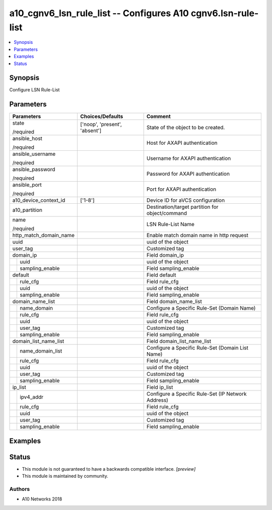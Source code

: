 .. _a10_cgnv6_lsn_rule_list_module:


a10_cgnv6_lsn_rule_list -- Configures A10 cgnv6.lsn-rule-list
=============================================================

.. contents::
   :local:
   :depth: 1


Synopsis
--------

Configure LSN Rule-List






Parameters
----------

+------------------------+-------------------------------+----------------------------------------------------+
| Parameters             | Choices/Defaults              | Comment                                            |
|                        |                               |                                                    |
|                        |                               |                                                    |
+========================+===============================+====================================================+
| state                  | ['noop', 'present', 'absent'] | State of the object to be created.                 |
|                        |                               |                                                    |
| /required              |                               |                                                    |
+------------------------+-------------------------------+----------------------------------------------------+
| ansible_host           |                               | Host for AXAPI authentication                      |
|                        |                               |                                                    |
| /required              |                               |                                                    |
+------------------------+-------------------------------+----------------------------------------------------+
| ansible_username       |                               | Username for AXAPI authentication                  |
|                        |                               |                                                    |
| /required              |                               |                                                    |
+------------------------+-------------------------------+----------------------------------------------------+
| ansible_password       |                               | Password for AXAPI authentication                  |
|                        |                               |                                                    |
| /required              |                               |                                                    |
+------------------------+-------------------------------+----------------------------------------------------+
| ansible_port           |                               | Port for AXAPI authentication                      |
|                        |                               |                                                    |
| /required              |                               |                                                    |
+------------------------+-------------------------------+----------------------------------------------------+
| a10_device_context_id  | ['1-8']                       | Device ID for aVCS configuration                   |
|                        |                               |                                                    |
|                        |                               |                                                    |
+------------------------+-------------------------------+----------------------------------------------------+
| a10_partition          |                               | Destination/target partition for object/command    |
|                        |                               |                                                    |
|                        |                               |                                                    |
+------------------------+-------------------------------+----------------------------------------------------+
| name                   |                               | LSN Rule-List Name                                 |
|                        |                               |                                                    |
| /required              |                               |                                                    |
+------------------------+-------------------------------+----------------------------------------------------+
| http_match_domain_name |                               | Enable match domain name in http request           |
|                        |                               |                                                    |
|                        |                               |                                                    |
+------------------------+-------------------------------+----------------------------------------------------+
| uuid                   |                               | uuid of the object                                 |
|                        |                               |                                                    |
|                        |                               |                                                    |
+------------------------+-------------------------------+----------------------------------------------------+
| user_tag               |                               | Customized tag                                     |
|                        |                               |                                                    |
|                        |                               |                                                    |
+------------------------+-------------------------------+----------------------------------------------------+
| domain_ip              |                               | Field domain_ip                                    |
|                        |                               |                                                    |
|                        |                               |                                                    |
+---+--------------------+-------------------------------+----------------------------------------------------+
|   | uuid               |                               | uuid of the object                                 |
|   |                    |                               |                                                    |
|   |                    |                               |                                                    |
+---+--------------------+-------------------------------+----------------------------------------------------+
|   | sampling_enable    |                               | Field sampling_enable                              |
|   |                    |                               |                                                    |
|   |                    |                               |                                                    |
+---+--------------------+-------------------------------+----------------------------------------------------+
| default                |                               | Field default                                      |
|                        |                               |                                                    |
|                        |                               |                                                    |
+---+--------------------+-------------------------------+----------------------------------------------------+
|   | rule_cfg           |                               | Field rule_cfg                                     |
|   |                    |                               |                                                    |
|   |                    |                               |                                                    |
+---+--------------------+-------------------------------+----------------------------------------------------+
|   | uuid               |                               | uuid of the object                                 |
|   |                    |                               |                                                    |
|   |                    |                               |                                                    |
+---+--------------------+-------------------------------+----------------------------------------------------+
|   | sampling_enable    |                               | Field sampling_enable                              |
|   |                    |                               |                                                    |
|   |                    |                               |                                                    |
+---+--------------------+-------------------------------+----------------------------------------------------+
| domain_name_list       |                               | Field domain_name_list                             |
|                        |                               |                                                    |
|                        |                               |                                                    |
+---+--------------------+-------------------------------+----------------------------------------------------+
|   | name_domain        |                               | Configure a Specific Rule-Set (Domain Name)        |
|   |                    |                               |                                                    |
|   |                    |                               |                                                    |
+---+--------------------+-------------------------------+----------------------------------------------------+
|   | rule_cfg           |                               | Field rule_cfg                                     |
|   |                    |                               |                                                    |
|   |                    |                               |                                                    |
+---+--------------------+-------------------------------+----------------------------------------------------+
|   | uuid               |                               | uuid of the object                                 |
|   |                    |                               |                                                    |
|   |                    |                               |                                                    |
+---+--------------------+-------------------------------+----------------------------------------------------+
|   | user_tag           |                               | Customized tag                                     |
|   |                    |                               |                                                    |
|   |                    |                               |                                                    |
+---+--------------------+-------------------------------+----------------------------------------------------+
|   | sampling_enable    |                               | Field sampling_enable                              |
|   |                    |                               |                                                    |
|   |                    |                               |                                                    |
+---+--------------------+-------------------------------+----------------------------------------------------+
| domain_list_name_list  |                               | Field domain_list_name_list                        |
|                        |                               |                                                    |
|                        |                               |                                                    |
+---+--------------------+-------------------------------+----------------------------------------------------+
|   | name_domain_list   |                               | Configure a Specific Rule-Set (Domain List Name)   |
|   |                    |                               |                                                    |
|   |                    |                               |                                                    |
+---+--------------------+-------------------------------+----------------------------------------------------+
|   | rule_cfg           |                               | Field rule_cfg                                     |
|   |                    |                               |                                                    |
|   |                    |                               |                                                    |
+---+--------------------+-------------------------------+----------------------------------------------------+
|   | uuid               |                               | uuid of the object                                 |
|   |                    |                               |                                                    |
|   |                    |                               |                                                    |
+---+--------------------+-------------------------------+----------------------------------------------------+
|   | user_tag           |                               | Customized tag                                     |
|   |                    |                               |                                                    |
|   |                    |                               |                                                    |
+---+--------------------+-------------------------------+----------------------------------------------------+
|   | sampling_enable    |                               | Field sampling_enable                              |
|   |                    |                               |                                                    |
|   |                    |                               |                                                    |
+---+--------------------+-------------------------------+----------------------------------------------------+
| ip_list                |                               | Field ip_list                                      |
|                        |                               |                                                    |
|                        |                               |                                                    |
+---+--------------------+-------------------------------+----------------------------------------------------+
|   | ipv4_addr          |                               | Configure a Specific Rule-Set (IP Network Address) |
|   |                    |                               |                                                    |
|   |                    |                               |                                                    |
+---+--------------------+-------------------------------+----------------------------------------------------+
|   | rule_cfg           |                               | Field rule_cfg                                     |
|   |                    |                               |                                                    |
|   |                    |                               |                                                    |
+---+--------------------+-------------------------------+----------------------------------------------------+
|   | uuid               |                               | uuid of the object                                 |
|   |                    |                               |                                                    |
|   |                    |                               |                                                    |
+---+--------------------+-------------------------------+----------------------------------------------------+
|   | user_tag           |                               | Customized tag                                     |
|   |                    |                               |                                                    |
|   |                    |                               |                                                    |
+---+--------------------+-------------------------------+----------------------------------------------------+
|   | sampling_enable    |                               | Field sampling_enable                              |
|   |                    |                               |                                                    |
|   |                    |                               |                                                    |
+---+--------------------+-------------------------------+----------------------------------------------------+







Examples
--------

.. code-block:: yaml+jinja

    





Status
------




- This module is not guaranteed to have a backwards compatible interface. *[preview]*


- This module is maintained by community.



Authors
~~~~~~~

- A10 Networks 2018

